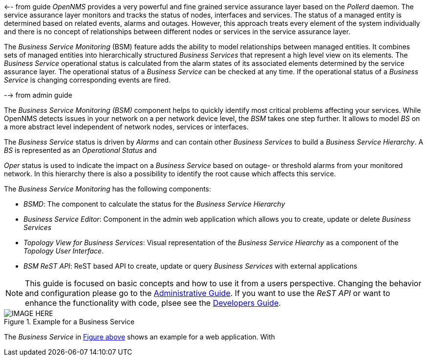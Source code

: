 
// Allow GitHub image rendering
:imagesdir: ../../images

<-- from guide
_OpenNMS_ provides a very powerful and fine grained service assurance layer based on the _Pollerd_ daemon.
The service assurance layer monitors and tracks the status of nodes, interfaces and services.
The status of a managed entity is determined based on related events, alarms and outages.
However, this approach treats every element of the system individually and there is no concept of relationships between different nodes or services in the service assurance layer.

The _Business Service Monitoring_ (BSM) feature adds the ability to model relationships between managed entities.
It combines sets of managed entities into hierarchically structured _Business Services_ that represent a high level view on its elements.
The _Business Service_ operational status is calculated from the alarm states of its associated elements determined by the service assurance layer.
The operational status of a _Business Service_ can be checked at any time.
If the operational status of a _Business Service_ is changing corresponding events are fired.

--> from admin guide

The _Business Service Monitoring (BSM)_ component helps to quickly identify most critical problems affecting your services.
While OpenNMS detects issues in your network on a per network device level, the _BSM_ takes one step further.
It allows to model _BS_ on a more abstract level independent of network nodes, services or interfaces.

The _Business Service_ status is driven by _Alarms_ and can contain other _Business Services_ to build a _Business Service Hierarchy_.
A _BS_ is represented as an _Operational Status_ and

_Oper_ status is used to indicate the impact on a _Business Service_ based on outage- or threshold alarms from your monitored network.
In this hierarchy there is also a possibility to identify the root cause which affects this service.

The _Business Service Monitoring_ has the following components:

* _BSMD_: The component to calculate the status for the _Business Service Hierarchy_
* _Business Service Editor_: Component in the admin web application which allows you to create, update or delete _Business Services_
* _Topology View for Business Services_: Visual representation of the _Business Service Hiearchy_ as a component of the _Topology User Interface_.
* _BSM ReST API_: ReST based API to create, update or query _Business Services_ with external applications

NOTE: This guide is focused on basic concepts and how to use it from a users perspective.
      Changing the behavior and configuration please go to the <<ga-bsm, Administrative Guide>>.
      If you want to use the _ReST API_ or want to enhance the functionality with code, plsee see the <<dg-bsm, Developers Guide>>.

[[ug-bsm-intro-business-service]]
.Example for a Business Service
image::IMAGE-HERE.png[]

The _Business Service_ in <<ug-bsm-intro-business-service, Figure above>> shows an example for a web application.
With